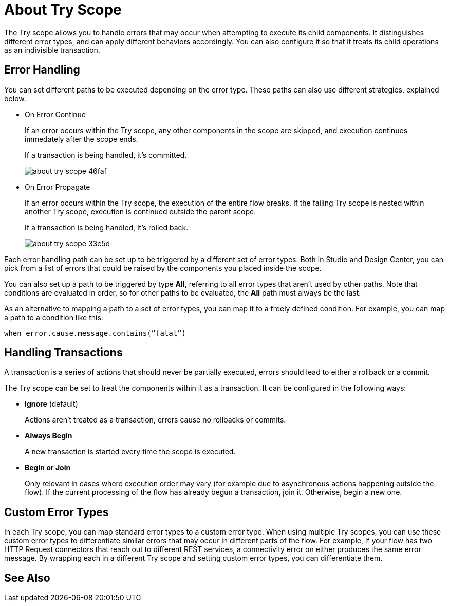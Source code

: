 = About Try Scope

The Try scope allows you to handle errors that may occur when attempting to execute its child components. It distinguishes different error types, and can apply different behaviors accordingly. You can also configure it so that it treats its child operations as an indivisible transaction.


== Error Handling

You can set different paths to be executed depending on the error type. These paths can also use different strategies, explained below.

* On Error Continue
+
If an error occurs within the Try scope, any other components in the scope are skipped, and execution continues immedately after the scope ends.

+
If a transaction is being handled, it's committed.
+
image:about-try-scope-46faf.png[]



* On Error Propagate
+

If an error occurs within the Try scope, the execution of the entire flow breaks. If the failing Try scope is nested within another Try scope, execution is continued outside the parent scope.
+
If a transaction is being handled, it's rolled back.
+
image:about-try-scope-33c5d.png[]
////
* On Error Retry
+
If an error occurs within the Try scope, the entire scope is attempted again.
+ diagram
////
Each error handling path can be set up to be triggered by a different set of error types. Both in Studio and Design Center, you can pick from a list of errors that could be raised by the components you placed inside the scope.

You can also set up a path to be triggered by type *All*, referring to all error types that aren't used by other paths. Note that conditions are evaluated in order, so for other paths to be evaluated, the *All* path must always be the last.

As an alternative to mapping a path to a set of error types, you can map it to a freely defined condition. For example, you can map a path to a condition like this:

`when error.cause.message.contains(“fatal”)`


== Handling Transactions

A transaction is a series of actions that should never be partially executed, errors should lead to either a rollback or a commit.

The Try scope can be set to treat the components within it as a transaction. It can be configured in the following ways:

* *Ignore* (default)
+
Actions aren't treated as a transaction, errors cause no rollbacks or commits.

* *Always Begin*
+
A new transaction is started every time the scope is executed.

* *Begin or Join*
+
Only relevant in cases where execution order may vary (for example due to asynchronous actions happening outside the flow). If the current processing of the flow has already begun a transaction, join it. Otherwise, begin a new one.


== Custom Error Types


In each Try scope, you can map standard error types to a custom error type. When using multiple Try scopes, you can use these custom error types to differentiate similar errors that may occur in different parts of the flow. For example, if your flow has two HTTP Request connectors that reach out to different REST services, a connectivity error on either produces the same error message. By wrapping each in a different Try scope and setting custom error types, you can differentiate them.




== See Also
